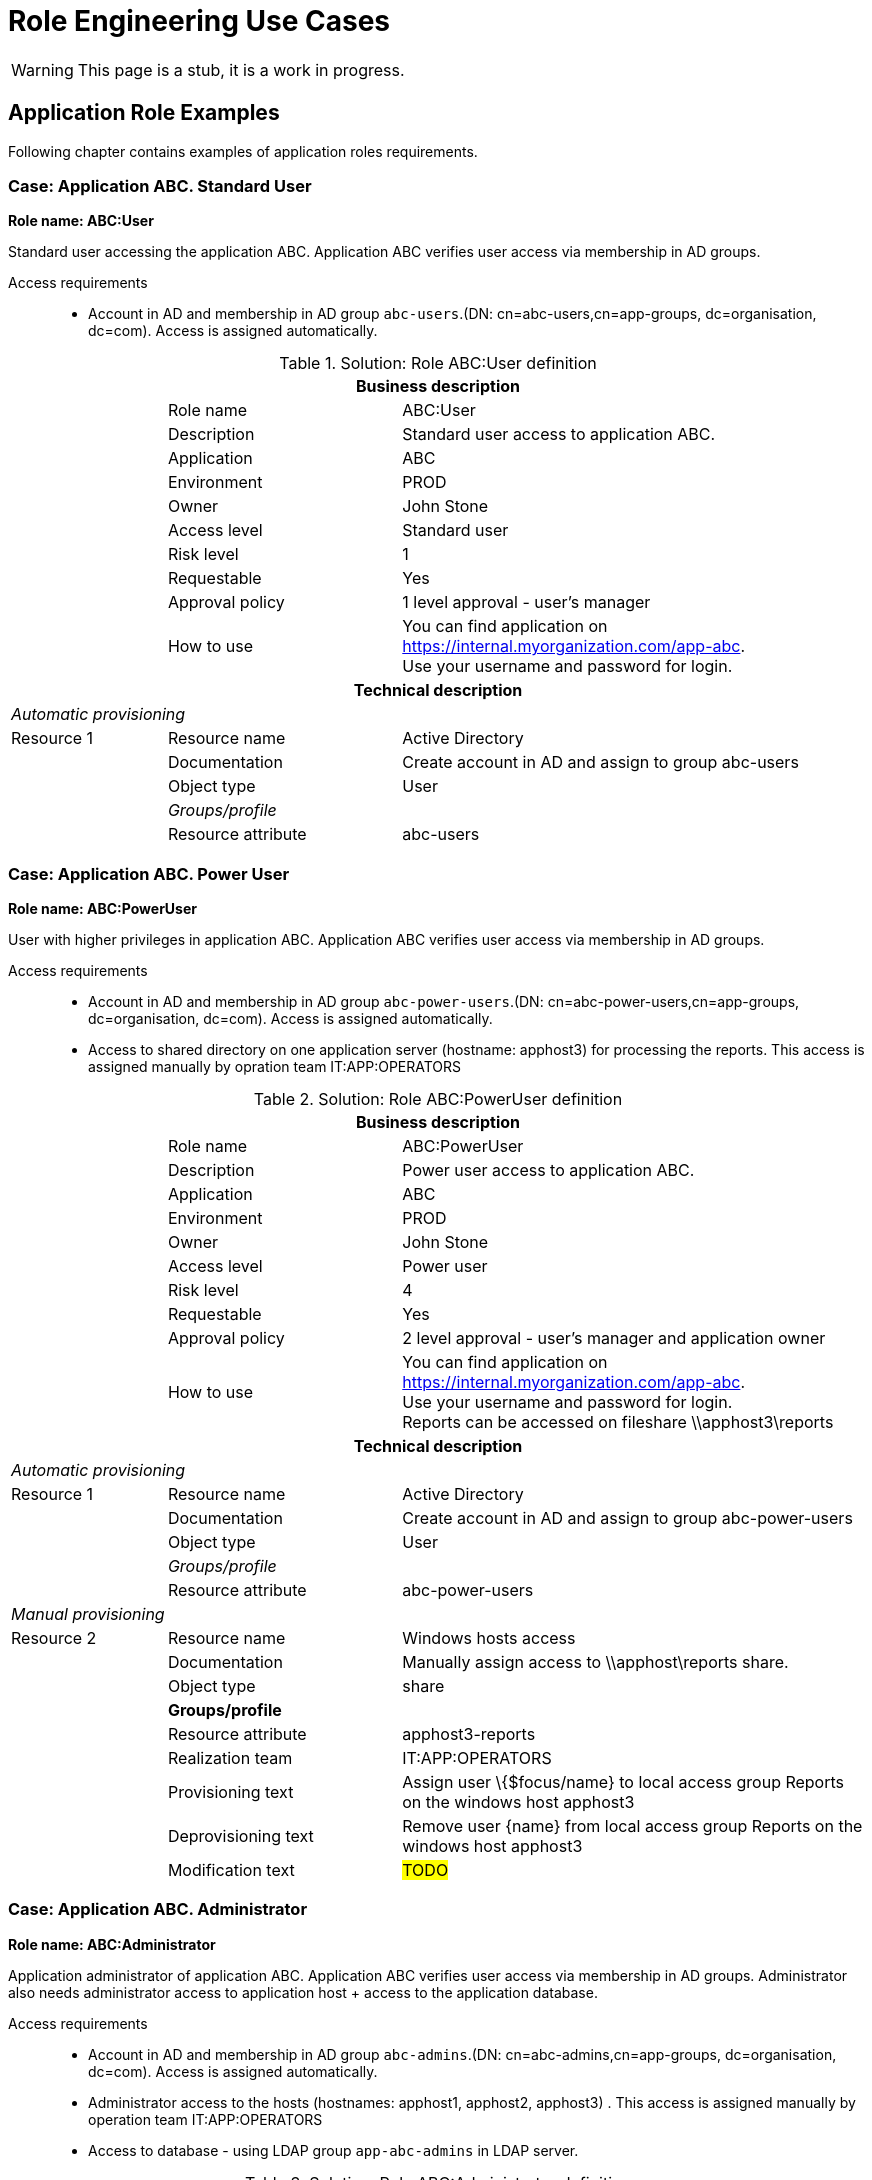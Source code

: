 = Role Engineering Use Cases
:page-nav-title: Role Engineering Use Cases
:page-display-order: 500
:page-toc: top
:toclevels: 3
//:sectnums:
//:sectnumlevels: 3

WARNING: This page is a stub, it is a work in progress.

== Application Role Examples

Following chapter contains examples of application roles requirements.

=== Case: Application ABC. Standard User

*Role name: ABC:User*

Standard user accessing the application ABC. Application ABC verifies user access via membership in AD groups.

Access requirements::
- Account in AD and membership in AD group `abc-users`.(DN: cn=abc-users,cn=app-groups, dc=organisation, dc=com). Access is assigned automatically.

.Solution: Role ABC:User definition
[options="header", cols="10,15,30"]
|===
3+h|*Business description*
||Role name |ABC:User
||Description |Standard user access to application ABC.
||Application |ABC
||Environment |PROD
||Owner |John Stone
||Access level |Standard user
||Risk level |1
||Requestable |Yes
||Approval policy |1 level approval - user's manager
||How to use
a|You can find application on https://internal.myorganization.com/app-abc. +
Use your username and password for login.
3+h|*Technical description*
3+e|Automatic provisioning
|Resource 1 |Resource name |Active Directory
||Documentation |Create account in AD and assign to group abc-users
||Object type |User
|
e|Groups/profile|
||Resource attribute |abc-users
|===

=== Case: Application ABC. Power User

*Role name: ABC:PowerUser*

User with higher privileges in application ABC. Application ABC verifies user access via membership in AD groups.

Access requirements::
- Account in AD and membership in AD group `abc-power-users`.(DN: cn=abc-power-users,cn=app-groups, dc=organisation, dc=com). Access is assigned automatically.
- Access to shared directory on one application server (hostname: apphost3) for processing the reports. This access is assigned manually by opration team IT:APP:OPERATORS

.Solution: Role ABC:PowerUser definition
[options="header", cols="10,15,30"]
|===
3+h|*Business description*
||Role name |ABC:PowerUser
||Description |Power user access to application ABC.
||Application |ABC
||Environment |PROD
||Owner |John Stone
||Access level |Power user
||Risk level |4
||Requestable |Yes
||Approval policy |2 level approval - user's manager and application owner
||How to use
a|You can find application on https://internal.myorganization.com/app-abc. +
Use your username and password for login. +
Reports can be accessed on fileshare \\apphost3\reports
3+h|*Technical description*
3+e|Automatic provisioning
|Resource 1 |Resource name |Active Directory
||Documentation |Create account in AD and assign to group abc-power-users
||Object type |User
|
e|Groups/profile |
||Resource attribute |abc-power-users
3+e|Manual provisioning
|Resource 2 |Resource name |Windows hosts access
||Documentation |Manually assign access to \\apphost\reports share.
||Object type |share
||*Groups/profile*|
||Resource attribute | apphost3-reports
||Realization team | IT:APP:OPERATORS
||Provisioning text | Assign user \{$focus/name} to local access group Reports on the windows host apphost3
||Deprovisioning text | Remove user \{name} from local access group Reports on the windows host apphost3
||Modification text | #TODO#
|===

=== Case: Application ABC. Administrator

*Role name: ABC:Administrator*

Application administrator of application ABC. Application ABC verifies user access via membership in AD groups. Administrator also needs administrator access to application host + access to the application database.

Access requirements::
- Account in AD and membership in AD group `abc-admins`.(DN: cn=abc-admins,cn=app-groups, dc=organisation, dc=com). Access is assigned automatically.
- Administrator access to the hosts (hostnames: apphost1, apphost2, apphost3) . This access is assigned manually by operation team IT:APP:OPERATORS
- Access to database - using LDAP group `app-abc-admins` in LDAP server.

.Solution: Role ABC:Administrator definition
[options="header", cols="10,15,30"]
|===
3+h|*Business description*
||Role name |ABC:Administrator
||Description |Application administrator of application ABC.
||Application |ABC
||Environment |PROD
||Owner |John Stone
||Access level |Privileged user
||Risk level |7
||Requestable |Yes
||Approval policy |2 level approval - user's manager and application owner
||How to use
a|You can find application on https://internal.myorganization.com/app-abc. Additional info in administrator's handbook.
3+h|*Technical description*
3+e|Automatic provisioning
|Resource 1 |Resource name |Active Directory
||Documentation |Create account in AD and assign to group abc-administrators.
||Object type |User
|
e|Groups/profile |
||Resource attribute |abc-administrators

|Resource 2 |Resource name |LDAP
||Documentation |Create account in LDAP and assign to group app-abc-admins. Provides access to database.
||Object type |User
|
e|Groups/profile |
||Resource attribute |app-abc-admins

3+e|Manual provisioning
|Resource 2 |Resource name |Windows hosts access
||Documentation |Manually assign access to application servers.
||Object type |HostAccess
||*Groups/profile*|
||Resource attribute | apphost1
||Resource attribute | apphost2
||Resource attribute | apphost3
||Realization team | IT:APP:OPERATORS
||Provisioning text | Assign user \{$focus/name} to local access group Administrators on the windows hosts apphost1, apphost2, apphos3
||Deprovisioning text | Remove user \{$focus/name} from local access group Administrators on the windows hosts apphost1, apphost2, apphos3
||Modification text | #TODO#
|===

=== Case: <Name of the case>

====
Priklad 4: EC - > clenstvo v aplikacnej grupe

Nazov roly:

Toto by ale bolo riesene inak - automaticke vytvaranie a nacitavanie roli z CUDu.
====

=== Case: <Name of the case>

====
Priklad 5: EC -> clenstvo v DG

DG v MP je organziacna jednotka a kazda ma pridelenu jednu metarolu.
====

.Solution

TODO

=== Case: <Name of the case>

====
Example 6: Admin role requires VPN

====

.Solution

TODO

=== Case: <Name of the case>

====
Example 7: Zero Trust design - application behind Next Generation Firewall

TODO: Sem pridat este aj pridanie pristupu k aplikacii XY na za NG firewallom. V NGFW sa tiez vytvaraju objekty aplikacii a na tieto mozeme pripajat nase
Objekt aplikacie
====

.Solution

TODO


== Application deployment

// tuto prejst popis procesu nasadenia aplikacie - spojenie s definovanim roly a postupne vytvaranie.

TODO
